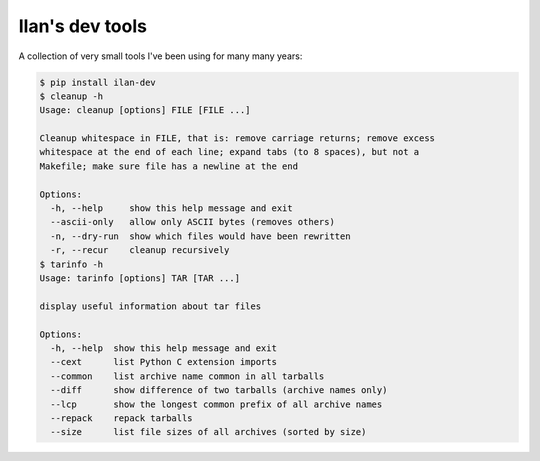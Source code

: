 Ilan's dev tools
================

A collection of very small tools I've been using for many many years:

.. code-block:: shell-session

    $ pip install ilan-dev
    $ cleanup -h
    Usage: cleanup [options] FILE [FILE ...]

    Cleanup whitespace in FILE, that is: remove carriage returns; remove excess
    whitespace at the end of each line; expand tabs (to 8 spaces), but not a
    Makefile; make sure file has a newline at the end

    Options:
      -h, --help     show this help message and exit
      --ascii-only   allow only ASCII bytes (removes others)
      -n, --dry-run  show which files would have been rewritten
      -r, --recur    cleanup recursively
    $ tarinfo -h
    Usage: tarinfo [options] TAR [TAR ...]

    display useful information about tar files

    Options:
      -h, --help  show this help message and exit
      --cext      list Python C extension imports
      --common    list archive name common in all tarballs
      --diff      show difference of two tarballs (archive names only)
      --lcp       show the longest common prefix of all archive names
      --repack    repack tarballs
      --size      list file sizes of all archives (sorted by size)

